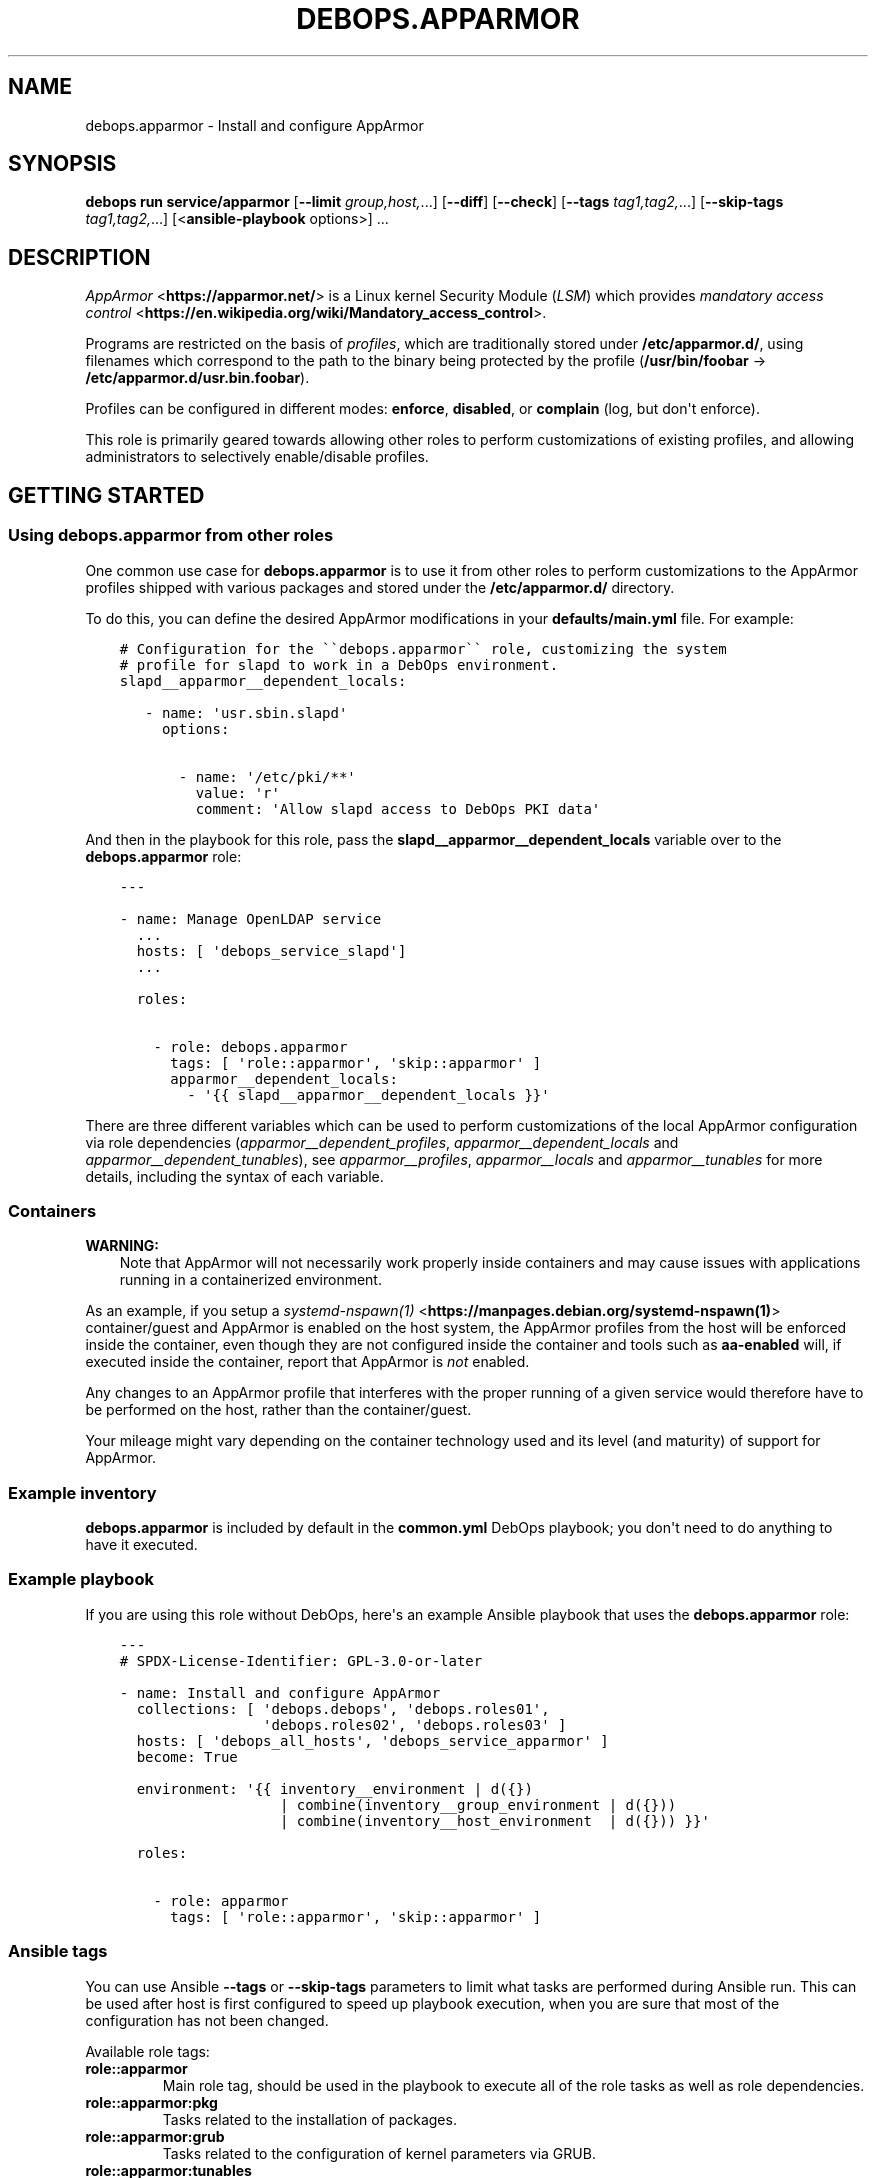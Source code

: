 .\" Man page generated from reStructuredText.
.
.
.nr rst2man-indent-level 0
.
.de1 rstReportMargin
\\$1 \\n[an-margin]
level \\n[rst2man-indent-level]
level margin: \\n[rst2man-indent\\n[rst2man-indent-level]]
-
\\n[rst2man-indent0]
\\n[rst2man-indent1]
\\n[rst2man-indent2]
..
.de1 INDENT
.\" .rstReportMargin pre:
. RS \\$1
. nr rst2man-indent\\n[rst2man-indent-level] \\n[an-margin]
. nr rst2man-indent-level +1
.\" .rstReportMargin post:
..
.de UNINDENT
. RE
.\" indent \\n[an-margin]
.\" old: \\n[rst2man-indent\\n[rst2man-indent-level]]
.nr rst2man-indent-level -1
.\" new: \\n[rst2man-indent\\n[rst2man-indent-level]]
.in \\n[rst2man-indent\\n[rst2man-indent-level]]u
..
.TH "DEBOPS.APPARMOR" "5" "Oct 28, 2024" "v3.2.4" "DebOps"
.SH NAME
debops.apparmor \- Install and configure AppArmor
.SH SYNOPSIS
.sp
\fBdebops run service/apparmor\fP [\fB\-\-limit\fP \fIgroup,host,\fP\&...] [\fB\-\-diff\fP] [\fB\-\-check\fP] [\fB\-\-tags\fP \fItag1,tag2,\fP\&...] [\fB\-\-skip\-tags\fP \fItag1,tag2,\fP\&...] [<\fBansible\-playbook\fP options>] ...
.SH DESCRIPTION
.sp
\fI\%AppArmor\fP <\fBhttps://apparmor.net/\fP> is a Linux kernel Security Module (\fILSM\fP) which provides
\fI\%mandatory access control\fP <\fBhttps://en.wikipedia.org/wiki/Mandatory_access_control\fP>\&.
.sp
Programs are restricted on the basis of \fIprofiles\fP, which are traditionally
stored under \fB/etc/apparmor.d/\fP, using filenames which correspond to
the path to the binary being protected by the profile
(\fB/usr/bin/foobar\fP → \fB/etc/apparmor.d/usr.bin.foobar\fP).
.sp
Profiles can be configured in different modes: \fBenforce\fP, \fBdisabled\fP, or
\fBcomplain\fP (log, but don\(aqt enforce).
.sp
This role is primarily geared towards allowing other roles to perform
customizations of existing profiles, and allowing administrators to
selectively enable/disable profiles.
.SH GETTING STARTED
.SS Using debops.apparmor from other roles
.sp
One common use case for \fBdebops.apparmor\fP is to use it from other roles
to perform customizations to the AppArmor profiles shipped with various
packages and stored under the \fB/etc/apparmor.d/\fP directory.
.sp
To do this, you can define the desired AppArmor modifications in your
\fBdefaults/main.yml\fP file. For example:
.INDENT 0.0
.INDENT 3.5
.sp
.nf
.ft C
# Configuration for the \(ga\(gadebops.apparmor\(ga\(ga role, customizing the system
# profile for slapd to work in a DebOps environment.
slapd__apparmor__dependent_locals:

   \- name: \(aqusr.sbin.slapd\(aq
     options:

       \- name: \(aq/etc/pki/**\(aq
         value: \(aqr\(aq
         comment: \(aqAllow slapd access to DebOps PKI data\(aq
.ft P
.fi
.UNINDENT
.UNINDENT
.sp
And then in the playbook for this role, pass the
\fBslapd__apparmor__dependent_locals\fP variable over to the \fBdebops.apparmor\fP
role:
.INDENT 0.0
.INDENT 3.5
.sp
.nf
.ft C
\-\-\-

\- name: Manage OpenLDAP service
  ...
  hosts: [ \(aqdebops_service_slapd\(aq]
  ...

  roles:

    \- role: debops.apparmor
      tags: [ \(aqrole::apparmor\(aq, \(aqskip::apparmor\(aq ]
      apparmor__dependent_locals:
        \- \(aq{{ slapd__apparmor__dependent_locals }}\(aq
.ft P
.fi
.UNINDENT
.UNINDENT
.sp
There are three different variables which can be used to perform customizations
of the local AppArmor configuration via role dependencies
(\fI\%apparmor__dependent_profiles\fP, \fI\%apparmor__dependent_locals\fP
and \fI\%apparmor__dependent_tunables\fP), see \fI\%apparmor__profiles\fP,
\fI\%apparmor__locals\fP and \fI\%apparmor__tunables\fP for more details,
including the syntax of each variable.
.SS Containers
.sp
\fBWARNING:\fP
.INDENT 0.0
.INDENT 3.5
Note that AppArmor will not necessarily work properly inside
containers and may cause issues with applications running in
a containerized environment.
.UNINDENT
.UNINDENT
.sp
As an example, if you setup a \fI\%systemd\-nspawn(1)\fP <\fBhttps://manpages.debian.org/systemd-nspawn(1)\fP> container/guest and
AppArmor is enabled on the host system, the AppArmor profiles from the host
will be enforced inside the container, even though they are not configured
inside the container and tools such as \fBaa\-enabled\fP will, if executed
inside the container, report that AppArmor is \fInot\fP enabled.
.sp
Any changes to an AppArmor profile that interferes with the proper running of
a given service would therefore have to be performed on the host, rather than
the container/guest.
.sp
Your mileage might vary depending on the container technology used and its
level (and maturity) of support for AppArmor.
.SS Example inventory
.sp
\fBdebops.apparmor\fP is included by default in the \fBcommon.yml\fP DebOps
playbook; you don\(aqt need to do anything to have it executed.
.SS Example playbook
.sp
If you are using this role without DebOps, here\(aqs an example Ansible playbook
that uses the \fBdebops.apparmor\fP role:
.INDENT 0.0
.INDENT 3.5
.sp
.nf
.ft C
\-\-\-
# SPDX\-License\-Identifier: GPL\-3.0\-or\-later

\- name: Install and configure AppArmor
  collections: [ \(aqdebops.debops\(aq, \(aqdebops.roles01\(aq,
                 \(aqdebops.roles02\(aq, \(aqdebops.roles03\(aq ]
  hosts: [ \(aqdebops_all_hosts\(aq, \(aqdebops_service_apparmor\(aq ]
  become: True

  environment: \(aq{{ inventory__environment | d({})
                   | combine(inventory__group_environment | d({}))
                   | combine(inventory__host_environment  | d({})) }}\(aq

  roles:

    \- role: apparmor
      tags: [ \(aqrole::apparmor\(aq, \(aqskip::apparmor\(aq ]

.ft P
.fi
.UNINDENT
.UNINDENT
.SS Ansible tags
.sp
You can use Ansible \fB\-\-tags\fP or \fB\-\-skip\-tags\fP parameters to limit what
tasks are performed during Ansible run. This can be used after host is first
configured to speed up playbook execution, when you are sure that most of the
configuration has not been changed.
.sp
Available role tags:
.INDENT 0.0
.TP
.B \fBrole::apparmor\fP
Main role tag, should be used in the playbook to execute all of the role
tasks as well as role dependencies.
.TP
.B \fBrole::apparmor:pkg\fP
Tasks related to the installation of packages.
.TP
.B \fBrole::apparmor:grub\fP
Tasks related to the configuration of kernel parameters via GRUB.
.TP
.B \fBrole::apparmor:tunables\fP
Tasks related to the management of AppArmor tunables (i.e. files under
\fB/etc/apparmor.d/tunables/\fP).
.TP
.B \fBrole::apparmor:locals\fP
Tasks related to the management of local modifications to AppArmor
profiles (i.e. files under \fB/etc/apparmor.d/local/\fP).
.TP
.B \fBrole::apparmor:profiles\fP
Tasks related to the management of whether profiles should be
in the enabled/disabled/complain state.
.TP
.B \fBrole::apparmor:service\fP
Tasks related to starting/stopping/enabling/disabling the AppArmor
service.
.UNINDENT
.SS Other resources
.sp
List of other useful resources related to the \fBdebops.apparmor\fP Ansible role:
.INDENT 0.0
.IP \(bu 2
Manual pages: \fI\%apparmor(7)\fP <\fBhttps://manpages.debian.org/apparmor(7)\fP>, \fI\%apparmor.d(5)\fP <\fBhttps://manpages.debian.org/apparmor.d(5)\fP> and the manpages for
the various \fBaa\-*\fP utilities (like \fI\%aa\-status(8)\fP <\fBhttps://manpages.debian.org/aa-status(8)\fP>,
\fI\%aa\-enabled(1)\fP <\fBhttps://manpages.debian.org/aa-enabled(1)\fP>, \fI\%aa\-disable(8)\fP <\fBhttps://manpages.debian.org/aa-disable(8)\fP>, \fI\%aa\-complain(8)\fP <\fBhttps://manpages.debian.org/aa-complain(8)\fP> and
\fI\%aa\-enforce(8)\fP <\fBhttps://manpages.debian.org/aa-enforce(8)\fP>)
.IP \(bu 2
The website of the \fI\%AppArmor Project\fP <\fBhttps://apparmor.net/\fP>
.IP \(bu 2
The \fI\%Ubuntu Wiki Page\fP <\fBhttps://wiki.ubuntu.com/AppArmor\fP>
.IP \(bu 2
The \fI\%Ubuntu Documentation\fP <\fBhttps://help.ubuntu.com/community/AppArmor\fP>
.IP \(bu 2
The \fI\%Debian Wiki Page\fP <\fBhttps://wiki.debian.org/AppArmor\fP>, including the \fI\%HowToUse\fP <\fBhttps://wiki.debian.org/AppArmor/HowToUse\fP> subpage
.UNINDENT
.SH AUTHOR
Robin Schneider, David Härdeman
.SH COPYRIGHT
2014-2024, Maciej Delmanowski, Nick Janetakis, Robin Schneider and others
.\" Generated by docutils manpage writer.
.
